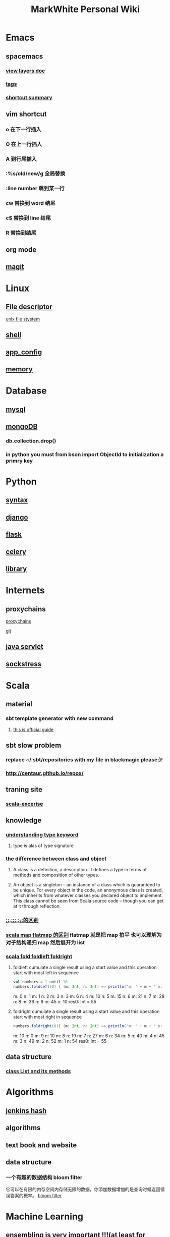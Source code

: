 #+TITLE: MarkWhite Personal Wiki
#+HTML_HEAD: <link rel="stylesheet" href="http://markwh1te.github.io/org.css" type="text/css" >
#+OPTIONS:  ^:nil 

* Emacs
** spacemacs
*** [[https://github.com/syl20bnr/spacemacs/tree/master/layers][view layers doc]]
*** [[https://github.com/syl20bnr/spacemacs/tree/master/layers/%2Btags][tags]]
*** [[https://yuyang0.github.io/notes/spacemacs.html][shortcut summary]]
** vim shortcut
*** o 在下一行插入
*** O 在上一行插入
*** A 到行尾插入
*** :%s/old/new/g 全局替换
*** :line number 跳到某一行
*** cw 替换到 word 结尾
*** c$ 替换到 line 结尾
*** R 替换到结尾
** org mode
** [[https://github.com/syl20bnr/spacemacs/tree/master/layers/%2Bsource-control/git][magit]]
* Linux 
** [[https://zh.wikipedia.org/wiki/%E6%96%87%E4%BB%B6%E6%8F%8F%E8%BF%B0%E7%AC%A6][File descriptor]]
   [[http://events.linuxfoundation.jp/sites/events/files/slides/fd_0.pdf][unix file stystem]]
** [[file:shell.org][shell]]
** [[file:app_config.org][app_config]]
** [[http://stackoverflow.com/questions/5656530/how-to-use-shared-memory-with-linux-in-c][memory]]
* Database
** [[file:mysql.org][mysql]]
** [[file:mongodb.org][mongoDB]]
*** db.collection.drop()
*** in python you must from bson import ObjectId to initialization a primry key 
* Python
** [[file:syntax.org][syntax]]
** [[file:django.org][django]]
** [[file:flask.org][flask]]
** [[file:celery.org][celery]]
** [[file:library.org][library]]
* Internets
** proxychains
**** [[http://huifeng.me/2015/08/23/ProxyChains-NG-4-OSX-Setting/][proxychains]]
**** [[https://github.com/rofl0r/proxychains-ng][git]]
** [[https://en.wikipedia.org/wiki/Java_servlet][java servlet]]
** [[https://en.wikipedia.org/wiki/Sockstress][sockstress]]
* Scala
** material
*** sbt template generator with new command
**** [[http://www.scala-sbt.org/0.13/docs/sbt-new-and-Templates.html][this is official guide]]
** sbt slow problem
*** replace ~/.sbt/repositories with my file in blackmagic please:)!
*** http://centaur.github.io/repox/
** traning site
*** [[https://www.scala-exercises.org/std_lib/asserts][scala-excerise]]
** knowledge
*** [[http://stackoverflow.com/questions/13052735/is-my-understanding-of-below-scala-code-correct][understanding type keyword]]
**** type is alas of type signature
*** the difference between *class* and *object*
**** A class is a definition, a description. It defines a type in terms of methods and composition of other types.
**** An object is a singleton -- an instance of a class which is guaranteed to be unique. For every object in the code, an anonymous class is created, which inherits from whatever classes you declared object to implement. This class cannot be seen from Scala source code -- though you can get at it through reflection.
*** [[https://segmentfault.com/a/1190000005083578][::,:::,:+,+:的区别]]
*** [[http://www.brunton-spall.co.uk/post/2011/12/02/map-map-and-flatmap-in-scala/][scala map flatmap 的区别]]   flatmap 就是把 map 拍平 也可以理解为对子结构递归 map 然后展开为 list
*** [[https://twitter.github.io/scala_school/collections.html#fold][scala fold foldleft foldright]] 
****  foldleft cumulate a single result using a start value and this operation start with most left in sequence


     #+BEGIN_SRC scala
     val numbers = 1 until 10
     numbers.foldLeft(0) { (m: Int, n: Int) => println("m: " + m + " n: " + n); m + n }
     #+END_SRC

     #+RESULTS:
      m: 0 n: 1
      m: 1 n: 2
      m: 3 n: 3
      m: 6 n: 4
      m: 10 n: 5
      m: 15 n: 6
      m: 21 n: 7
      m: 28 n: 8
      m: 36 n: 9
      m: 45 n: 10
      res0: Int = 55

****  foldright cumulate a single result using a start value and this operation start with most right in sequence
     #+BEGIN_SRC scala
     numbers.foldright(0){ (m: Int, n: Int) => println("m: " + m + " n: " + n); m + n }
     #+END_SRC
     #+RESULTS:
      m: 10 n: 0
      m: 9 n: 10
      m: 8 n: 19
      m: 7 n: 27
      m: 6 n: 34
      m: 5 n: 40
      m: 4 n: 45
      m: 3 n: 49
      m: 2 n: 52
      m: 1 n: 54
      res0: Int = 55

** data structure
*** [[http://www.scala-lang.org/api/2.12.1/scala/collection/immutable/List.html][class List and its methods]]
* Algorithms
** [[http://d0evi1.com/wang-jenkins-hash/][jenkins hash]]
** algorithms
** text book and website
** data structure
*** 一个有趣的数据结构 bloom filter 
    它可以在有限的内存空间内存储无限的数据，你添加数据增加的是查询时候返回错误答案的概率。
    [[https://en.wikipedia.org/wiki/Bloom_filter][bloom filter]]
* Machine Learning
** ensembling is very important !!!(at least for kaggle)
*** [[http://mlwave.com/kaggle-ensembling-guide/ ][this is why]]
** random forest
*** [[https://en.wikipedia.org/wiki/Random_forest][wiki]]
*** [[http://scikit-learn.org/stable/modules/generated/sklearn.ensemble.RandomForestClassifier.html][sklearn]]
** activation function
*** [[https://en.wikipedia.org/wiki/Rectifier_(neural_networks)][Rectifier]]
** [[file:npl.org][npl]]
** [[file:tensorflow.org][tensorflow]]
** [[https://en.wikipedia.org/wiki/Scientific_notation][scientific notation]]
*** [[http://stackoverflow.com/questions/26174531/what-is-the-meaning-of-number-1e5][so link]]
* Life
** what worth fighting for
** good youtube vedio
* Scheme
** list 
* Math
** [[https://en.wikipedia.org/wiki/Euclidean_distance][Euclidean Distance]]
*** 常用与 svm 的 kernel,还有 perceptron 的计算中
*** 本质就是向量对自己点乘法然后开根号
** [[https://en.wikipedia.org/wiki/Horner%27s_method][horner's rule]]
   說白了就是瘋狂對 x 提取公因子
# todo
** 多项式公式
** [[https://en.wikipedia.org/wiki/Sigmoid_function][sigmoid_function]]
** [[https://en.wikipedia.org/wiki/Collatz_conjecture][Collatz_conjecture]]
   [[http://www.ericr.nl/wondrous/index.html][website about collatz conjecture]]

** [[http://www.math-prof.com/Calculus_1/Calc_Ch_06.asp][differential calculus]]
* font end
** html boilerplateo
*** [[https://github.com/h5bp/html5-boilerplate][github link]]
** jQuery material
*** [[http://www.w3schools.com/jquery/default.asp][w3schools]]
*** [[http://stackoverflow.com/questions/9887032/how-to-highlight-input-words-in-autocomplete-jquery-ui][highlight autocomplete result]]
* Coursera
** to learn list
*** https://www.coursera.org/learn/programming-languages  programming languages
*** https://www.coursera.org/learn/algorithms-part1  algorithms
*** https://www.coursera.org/learn/progfun2 function design pattern in scala
* resume
** [[file:resume.org][resume]]
* uncollected
** [[file:uncollected.org][uncollected]]
* good quotes
  “If you learn only methods, you’ll be tied to your methods. But if you learn principles, you can devise your own methods.” —Ralph Waldo Emerson


